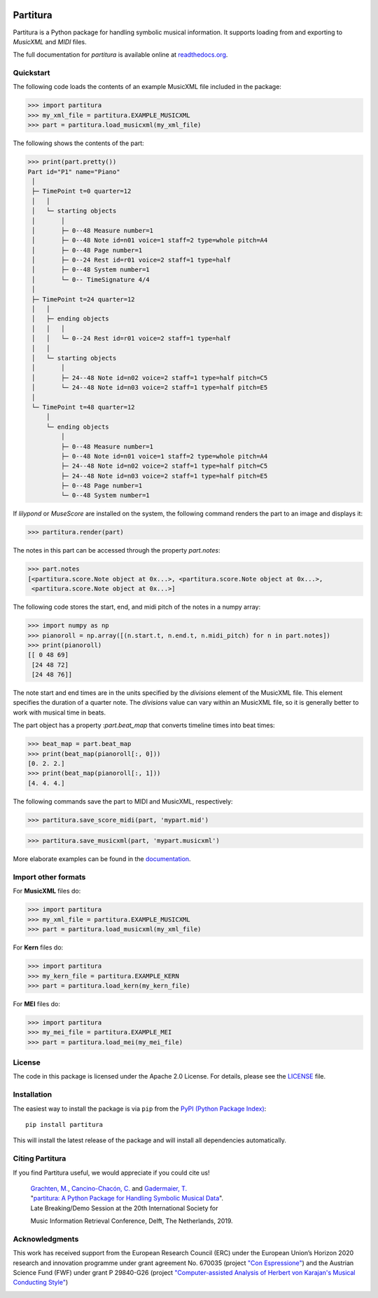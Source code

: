 .. image:: https://badge.fury.io/py/partitura.svg
    :target: https://badge.fury.io/py/partitura

.. image:: https://github.com/partitura/partitura/workflows/partitura_unittests/badge.svg
    :target: https://github.com/partitura/partitura/actions?query=workflow%3A%22Partitura_unittests

.. image:: https://codecov.io/gh/tensorly/partitura/branch/master/graph/badge.svg?token=mnZ234sGSA
    :target: https://codecov.io/gh/partitura/partitura

=========
Partitura
=========

Partitura is a Python package for handling symbolic musical information. It
supports loading from and exporting to *MusicXML* and *MIDI* files.

The full documentation for `partitura` is available online at `readthedocs.org
<https://partitura.readthedocs.io/en/latest/index.html>`_.


Quickstart
==========

The following code loads the contents of an example MusicXML file included in
the package:

>>> import partitura
>>> my_xml_file = partitura.EXAMPLE_MUSICXML
>>> part = partitura.load_musicxml(my_xml_file)

The following shows the contents of the part:

>>> print(part.pretty())
Part id="P1" name="Piano"
 │
 ├─ TimePoint t=0 quarter=12
 │   │
 │   └─ starting objects
 │       │
 │       ├─ 0--48 Measure number=1
 │       ├─ 0--48 Note id=n01 voice=1 staff=2 type=whole pitch=A4
 │       ├─ 0--48 Page number=1
 │       ├─ 0--24 Rest id=r01 voice=2 staff=1 type=half
 │       ├─ 0--48 System number=1
 │       └─ 0-- TimeSignature 4/4
 │
 ├─ TimePoint t=24 quarter=12
 │   │
 │   ├─ ending objects
 │   │   │
 │   │   └─ 0--24 Rest id=r01 voice=2 staff=1 type=half
 │   │
 │   └─ starting objects
 │       │
 │       ├─ 24--48 Note id=n02 voice=2 staff=1 type=half pitch=C5
 │       └─ 24--48 Note id=n03 voice=2 staff=1 type=half pitch=E5
 │
 └─ TimePoint t=48 quarter=12
     │
     └─ ending objects
         │
         ├─ 0--48 Measure number=1
         ├─ 0--48 Note id=n01 voice=1 staff=2 type=whole pitch=A4
         ├─ 24--48 Note id=n02 voice=2 staff=1 type=half pitch=C5
         ├─ 24--48 Note id=n03 voice=2 staff=1 type=half pitch=E5
         ├─ 0--48 Page number=1
         └─ 0--48 System number=1
  
If `lilypond` or `MuseScore` are installed on the system, the following command
renders the part to an image and displays it:

>>> partitura.render(part)

.. image:: https://raw.githubusercontent.com/CPJKU/partitura/master/docs/images/score_example.png
   :alt: Score example

The notes in this part can be accessed through the property
`part.notes`:

>>> part.notes
[<partitura.score.Note object at 0x...>, <partitura.score.Note object at 0x...>, 
 <partitura.score.Note object at 0x...>]

The following code stores the start, end, and midi pitch of the notes in a numpy
array:

>>> import numpy as np
>>> pianoroll = np.array([(n.start.t, n.end.t, n.midi_pitch) for n in part.notes])
>>> print(pianoroll)
[[ 0 48 69]
 [24 48 72]
 [24 48 76]]

The note start and end times are in the units specified by the
`divisions` element of the MusicXML file. This element specifies the
duration of a quarter note. The `divisions` value can vary within an
MusicXML file, so it is generally better to work with musical time in
beats.

The part object has a property :`part.beat_map` that converts timeline
times into beat times:

>>> beat_map = part.beat_map
>>> print(beat_map(pianoroll[:, 0]))
[0. 2. 2.]
>>> print(beat_map(pianoroll[:, 1]))
[4. 4. 4.]

The following commands save the part to MIDI and MusicXML, respectively:

>>> partitura.save_score_midi(part, 'mypart.mid')

>>> partitura.save_musicxml(part, 'mypart.musicxml')

More elaborate examples can be found in the `documentation
<https://partitura.readthedocs.io/en/latest/index.html>`_.

Import other formats
====================
For **MusicXML** files do:

>>> import partitura
>>> my_xml_file = partitura.EXAMPLE_MUSICXML
>>> part = partitura.load_musicxml(my_xml_file)

For **Kern** files do:

>>> import partitura
>>> my_kern_file = partitura.EXAMPLE_KERN
>>> part = partitura.load_kern(my_kern_file)

For **MEI** files do:

>>> import partitura
>>> my_mei_file = partitura.EXAMPLE_MEI
>>> part = partitura.load_mei(my_mei_file)


License
=======

The code in this package is licensed under the Apache 2.0 License. For details,
please see the `LICENSE <LICENSE>`_ file.


Installation
============

The easiest way to install the package is via ``pip`` from the `PyPI (Python
Package Index) <https://pypi.python.org/pypi>`_::

  pip install partitura

This will install the latest release of the package and will install all
dependencies automatically.

Citing Partitura
================

If you find Partitura useful, we would appreciate if you could cite us!

    | `Grachten, M. <https://maarten.grachten.eu>`__, `Cancino-Chacón, C. <http://www.carloscancinochacon.com>`__ and `Gadermaier, T. <https://www.jku.at/en/institute-of-computational-perception/about-us/people/thassilo-gadermaier/>`__
    | "`partitura: A Python Package for Handling Symbolic Musical Data <http://carloscancinochacon.com/documents/extended_abstracts/GrachtenEtAl-ISMIR2019-LBD-ext-abstract.pdf>`__\ ".
    | Late Breaking/Demo Session at the 20th International Society for
    Music Information Retrieval Conference, Delft, The Netherlands,
    2019.



Acknowledgments
===============

This work has received support from the European Research Council (ERC) under
the European Union’s Horizon 2020 research and innovation programme under grant
agreement No. 670035 (project `"Con Espressione"
<https://www.jku.at/en/institute-of-computational-perception/research/projects/con-espressione/>`_)
and the Austrian Science Fund (FWF) under grant P 29840-G26 (project
`"Computer-assisted Analysis of Herbert von Karajan's Musical Conducting Style"
<https://karajan-research.org/programs/musical-interpretation-karajan>`_)

.. image:: https://raw.githubusercontent.com/CPJKU/partitura/master/docs/images/erc_fwf_logos.jpg
   :width: 600 px
   :scale: 1%
   :align: center
